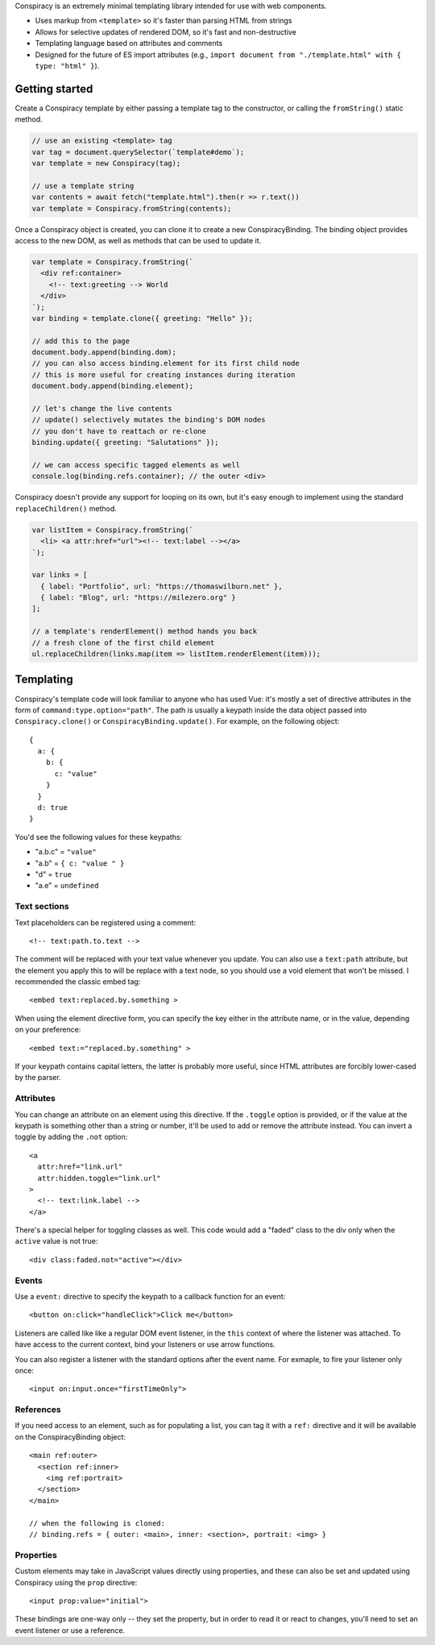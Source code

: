 Conspiracy is an extremely minimal templating library intended for use with web components.

* Uses markup from ``<template>`` so it's faster than parsing HTML from strings
* Allows for selective updates of rendered DOM, so it's fast and non-destructive
* Templating language based on attributes and comments
* Designed for the future of ES import attributes (e.g., ``import document from "./template.html" with { type: "html" }``).

Getting started
===============

Create a Conspiracy template by either passing a template tag to the constructor, or calling the ``fromString()`` static method.

.. code:: javascript
  
  // use an existing <template> tag
  var tag = document.querySelector(`template#demo`);
  var template = new Conspiracy(tag);

  // use a template string
  var contents = await fetch("template.html").then(r => r.text())
  var template = Conspiracy.fromString(contents);

Once a Conspiracy object is created, you can clone it to create a new ConspiracyBinding. The binding object provides access to the new DOM, as well as methods that can be used to update it.

.. code:: javascript

    var template = Conspiracy.fromString(`
      <div ref:container>
        <!-- text:greeting --> World
      </div>
    `);
    var binding = template.clone({ greeting: "Hello" });

    // add this to the page
    document.body.append(binding.dom);
    // you can also access binding.element for its first child node
    // this is more useful for creating instances during iteration
    document.body.append(binding.element);
    
    // let's change the live contents
    // update() selectively mutates the binding's DOM nodes
    // you don't have to reattach or re-clone
    binding.update({ greeting: "Salutations" });

    // we can access specific tagged elements as well
    console.log(binding.refs.container); // the outer <div>

Conspiracy doesn't provide any support for looping on its own, but it's easy enough to implement using the standard ``replaceChildren()`` method.

.. code:: javascript

    var listItem = Conspiracy.fromString(`
      <li> <a attr:href="url"><!-- text:label --></a>
    `);

    var links = [
      { label: "Portfolio", url: "https://thomaswilburn.net" },
      { label: "Blog", url: "https://milezero.org" }
    ];

    // a template's renderElement() method hands you back
    // a fresh clone of the first child element
    ul.replaceChildren(links.map(item => listItem.renderElement(item)));

Templating
==========

Conspiracy's template code will look familiar to anyone who has used Vue: it's mostly a set of directive attributes in the form of ``command:type.option="path"``. The path is usually a keypath inside the data object passed into ``Conspiracy.clone()`` or ``ConspiracyBinding.update()``. For example, on the following object::

  { 
    a: {
      b: {
        c: "value"
      }
    }
    d: true
  }

You'd see the following values for these keypaths:

* "a.b.c" = ``"value"``
* "a.b" = ``{ c: "value " }``
* "d" = ``true``
* "a.e" = ``undefined``

Text sections
-------------

Text placeholders can be registered using a comment::

    <!-- text:path.to.text -->

The comment will be replaced with your text value whenever you update. You can also use a ``text:path`` attribute, but the element you apply this to will be replace with a text node, so you should use a void element that won't be missed. I recommended the classic embed tag::

    <embed text:replaced.by.something >

When using the element directive form, you can specify the key either in the attribute name, or in the value, depending on your preference::

    <embed text:="replaced.by.something" >

If your keypath contains capital letters, the latter is probably more useful, since HTML attributes are forcibly lower-cased by the parser.

Attributes
----------

You can change an attribute on an element using this directive. If the ``.toggle`` option is provided, or if the value at the keypath is something other than a string or number, it'll be used to add or remove the attribute instead. You can invert a toggle by adding the ``.not`` option::

    <a
      attr:href="link.url"
      attr:hidden.toggle="link.url"
    >
      <!-- text:link.label -->
    </a>

There's a special helper for toggling classes as well. This code would add a "faded" class to the div only when the ``active`` value is not true::

    <div class:faded.not="active"></div>

Events
------

Use a ``event:`` directive to specify the keypath to a callback function for an event::

    <button on:click="handleClick">Click me</button>

Listeners are called like like a regular DOM event listener, in the ``this`` context of where the listener was attached. To have access to the current context, bind your listeners or use arrow functions.

You can also register a listener with the standard options after the event name. For exmaple, to fire your listener only once::

    <input on:input.once="firstTimeOnly">

References
----------

If you need access to an element, such as for populating a list, you can tag it with a ``ref:`` directive and it will be available on the ConspiracyBinding object::

    <main ref:outer>
      <section ref:inner>
        <img ref:portrait>
      </section>
    </main>

    // when the following is cloned:
    // binding.refs = { outer: <main>, inner: <section>, portrait: <img> }

Properties
----------

Custom elements may take in JavaScript values directly using properties, and these can also be set and updated using Conspiracy using the ``prop`` directive::

    <input prop:value="initial">

These bindings are one-way only -- they set the property, but in order to read it or react to changes, you'll need to set an event listener or use a reference.